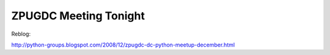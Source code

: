 ZPUGDC Meeting Tonight
======================

.. post:: 2008/12/02
   :tags: plone, python
   :category: python
   :author: me
   :location: DC
   :language: en

Reblog:

`http://python-groups.blogspot.com/2008/12/zpugdc-dc-python-meetup-december.html`_

.. _`http://python-groups.blogspot.com/2008/12/zpugdc-dc-python-meetup-december.html`: http://python-groups.blogspot.com/2008/12/zpugdc-dc-python-meetup-december.html
